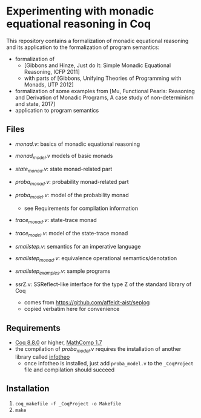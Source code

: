 * Experimenting with monadic equational reasoning in Coq

This repository contains a formalization of monadic equational
reasoning and its application to the formalization of program
semantics:
- formalization of
  + [Gibbons and Hinze, Just do It: Simple Monadic Equational Reasoning, ICFP 2011]
  + with parts of [Gibbons, Unifying Theories of Programming with Monads, UTP 2012]
- formalization of some examples from [Mu, Functional Pearls: Reasoning and Derivation of Monadic Programs, A case study of non-determinism and state, 2017]
- application to program semantics

** Files

- [[monad.v][monad.v]]: basics of monadic equational reasoning
- [[monad_model.v][monad_model.v]] models of basic monads
- [[state_monad.v][state_monad.v]]: state monad-related part
- [[proba_monad.v][proba_monad.v]]: probability monad-related part
- [[proba_model.v][proba_model.v]]: model of the probability monad
  + see Requirements for compilation information
- [[trace_monad.v][trace_monad.v]]: state-trace monad
- [[trace_model.v][trace_model.v]]: model of the state-trace monad
- [[smallstep.v][smallstep.v]]: semantics for an imperative language
- [[smallstep_monad.v][smallstep_monad.v]]: equivalence operational semantics/denotation
- [[smallstep_examples.v][smallstep_examples.v]]: sample programs

- ssrZ.v: SSReflect-like interface for the type Z of the standard library of Coq
  + comes from https://github.com/affeldt-aist/seplog
  + copied verbatim here for convenience

** Requirements

- [[https://coq.inria.fr][Coq 8.8.0]] or higher, [[https://math-comp.github.io/math-comp/][MathComp 1.7]]
- the compilation of [[proba_model.v][proba_model.v]] requires the installation of
  another library called [[https://github.com/affeldt-aist/infotheo][infotheo]]
  + once infotheo is installed, just add ~proba_model.v~ to the
    ~_CoqProject~ file and compilation should succeed

** Installation

1. ~coq_makefile -f _CoqProject -o Makefile~
2. ~make~
